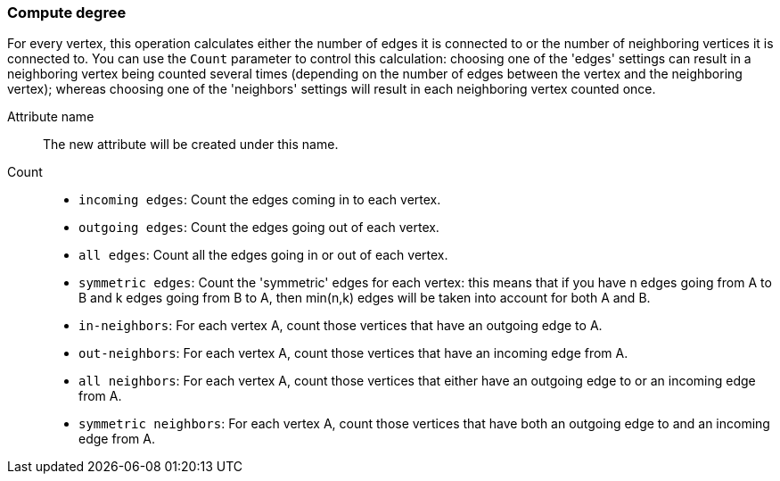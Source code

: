 ### Compute degree

For every vertex, this operation calculates either the number of edges it is connected to
or the number of neighboring vertices it is connected to.
You can use the `Count` parameter to control this calculation:
choosing one of the 'edges' settings can result in a neighboring
vertex being counted several times (depending on the number of edges between
the vertex and the neighboring vertex); whereas choosing one of the 'neighbors' settings
will result in each neighboring vertex counted once.

====
[p-name]#Attribute name#::
The new attribute will be created under this name.

[p-direction]#Count#::
 - `incoming edges`: Count the edges coming in to each vertex.
 - `outgoing edges`: Count the edges going out of each vertex.
 - `all edges`: Count all the edges going in or out of each vertex.
 - `symmetric edges`:
   Count the 'symmetric' edges for each vertex: this means that if you have n edges
   going from A to B and k edges going from B to A, then min(n,k) edges will be
   taken into account for both A and B.
 - `in-neighbors`: For each vertex A, count those vertices
   that have an outgoing edge to A.
 - `out-neighbors`: For each vertex A, count those vertices
   that have an incoming edge from A.
 - `all neighbors`: For each vertex A, count those vertices
   that either have an outgoing edge to or an incoming edge from A.
 - `symmetric neighbors`: For each vertex A, count those vertices
   that have both an outgoing edge to and an incoming edge from A.

====
